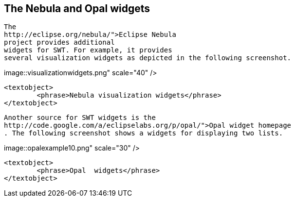 == The Nebula and Opal widgets



	
		The
		http://eclipse.org/nebula/">Eclipse Nebula
		project provides additional
		widgets for SWT. For example, it provides
		several visualization widgets as depicted in the following screenshot.
	
	
image::visualizationwidgets.png"
					scale="40" />
			
			<textobject>
				<phrase>Nebula visualization widgets</phrase>
			</textobject>
		
	
	
		Another source for SWT widgets is the
		http://code.google.com/a/eclipselabs.org/p/opal/">Opal widget homepage
		. The following screenshot shows a widgets for displaying two lists.
	
	
image::opalexample10.png" scale="30" />
			
			<textobject>
				<phrase>Opal  widgets</phrase>
			</textobject>
		
	



